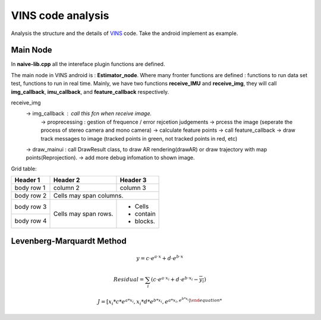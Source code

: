 VINS code analysis
=========================

Analysis the structure and the details of `VINS <https://github.com/HKUST-Aerial-Robotics/VINS-Mono>`_ code. Take the android implement as example.

Main Node
----------------------------
In **naive-lib.cpp** all the intereface plugin functions are defined.

The main node in VINS android is : **Estimator_node**. Where many fronter functions are defined : functions to run data set test, functions to run in real time. Mainly, we have two functions **receive_IMU** and **receive_img**, they will call **img_callback**, **imu_callback**, and **feature_callback** respectively.

receive_img 
    -> img_callback : call this fcn when receive image.
         -> proprecessing : gestion of frequence / error rejcetion judgements
         -> prcess the image (seperate the process of stereo camera and mono camera)
         -> calculate feature points -> call feature_callback
         -> draw track messages to image (tracked points in green, not tracked points in red, etc)
    -> draw_mainui : call DrawResult class, to draw AR rendering(drawAR) or draw trajectory with map points(Reprojection).
    -> add more debug infomation to shown image.


Grid table:

+------------+------------+-----------+ 
| Header 1   | Header 2   | Header 3  | 
+============+============+===========+ 
| body row 1 | column 2   | column 3  | 
+------------+------------+-----------+ 
| body row 2 | Cells may span columns.| 
+------------+------------+-----------+ 
| body row 3 | Cells may  | - Cells   | 
+------------+ span rows. | - contain | 
| body row 4 |            | - blocks. | 
+------------+------------+-----------+





Levenberg-Marquardt Method
-----------------------


.. math::

    y = c \cdot e^{a \cdot x} + d \cdot e^{b \cdot x}
 
.. math::

    Residual = \sum_{i} (c \cdot e^{a \cdot x_{i}} + d \cdot e^{b \cdot x_{i}} - \overline{y_{i}} )


.. math::

    J = [ x_{i}*c*e^{a*x_{i}}  , x_{i}*d*e^{b*x_{i}}, e^{a*x_{i} , e^{b*x_{i}} ]
   
